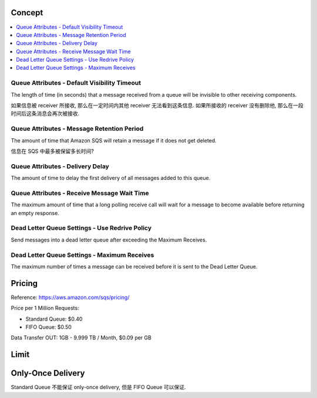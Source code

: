Concept
------------------------------------------------------------------------------

.. contents::
    :depth: 1
    :local:


Queue Attributes - Default Visibility Timeout
~~~~~~~~~~~~~~~~~~~~~~~~~~~~~~~~~~~~~~~~~~~~~~~~~~~~~~~~~~~~~~~~~~~~~~~~~~~~~~
The length of time (in seconds) that a message received from a queue will be invisible to other receiving components.

如果信息被 receiver 所接收, 那么在一定时间内其他 receiver 无法看到这条信息. 如果所接收的 receiver 没有删除他, 那么在一段时间后这条消息会再次被接收.


Queue Attributes - Message Retention Period
~~~~~~~~~~~~~~~~~~~~~~~~~~~~~~~~~~~~~~~~~~~~~~~~~~~~~~~~~~~~~~~~~~~~~~~~~~~~~~
The amount of time that Amazon SQS will retain a message if it does not get deleted.

信息在 SQS 中最多被保留多长时间?


Queue Attributes - Delivery Delay
~~~~~~~~~~~~~~~~~~~~~~~~~~~~~~~~~~~~~~~~~~~~~~~~~~~~~~~~~~~~~~~~~~~~~~~~~~~~~~
The amount of time to delay the first delivery of all messages added to this queue.


Queue Attributes - Receive Message Wait Time
~~~~~~~~~~~~~~~~~~~~~~~~~~~~~~~~~~~~~~~~~~~~~~~~~~~~~~~~~~~~~~~~~~~~~~~~~~~~~~
The maximum amount of time that a long polling receive call will wait for a message to become available before returning an empty response.


Dead Letter Queue Settings - Use Redrive Policy
~~~~~~~~~~~~~~~~~~~~~~~~~~~~~~~~~~~~~~~~~~~~~~~~~~~~~~~~~~~~~~~~~~~~~~~~~~~~~~
Send messages into a dead letter queue after exceeding the Maximum Receives.


Dead Letter Queue Settings - Maximum Receives
~~~~~~~~~~~~~~~~~~~~~~~~~~~~~~~~~~~~~~~~~~~~~~~~~~~~~~~~~~~~~~~~~~~~~~~~~~~~~~
The maximum number of times a message can be received before it is sent to the Dead Letter Queue.


Pricing
------------------------------------------------------------------------------

Reference: https://aws.amazon.com/sqs/pricing/

Price per 1 Million Requests:

- Standard Queue: $0.40
- FIFO Queue: $0.50

Data Transfer OUT: 1GB - 9.999 TB / Month, $0.09 per GB


Limit
------------------------------------------------------------------------------


Only-Once Delivery
------------------

Standard Queue 不能保证 only-once delivery, 但是 FIFO Queue 可以保证.

